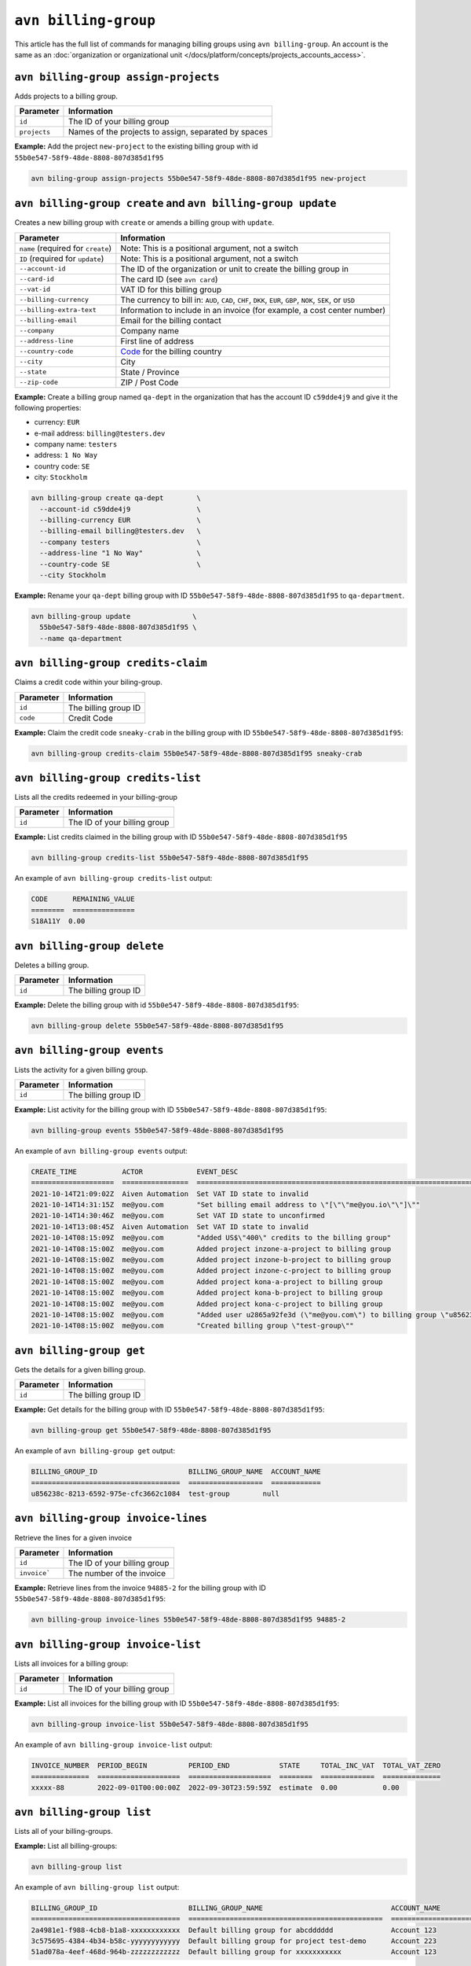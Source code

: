 ``avn billing-group``
=====================

This article has the full list of commands for managing billing groups using ``avn billing-group``. An account is the same as an :doc:`organization or organizational unit </docs/platform/concepts/projects_accounts_access>`.

``avn billing-group assign-projects``
'''''''''''''''''''''''''''''''''''''

Adds projects to a billing group.

.. list-table::
  :header-rows: 1
  :align: left

  * - Parameter
    - Information
  * - ``id``
    - The ID of your billing group
  * - ``projects``
    - Names of the projects to assign, separated by spaces

**Example:** Add the project ``new-project`` to the existing billing group with id ``55b0e547-58f9-48de-8808-807d385d1f95``

.. code:: shell

  avn biling-group assign-projects 55b0e547-58f9-48de-8808-807d385d1f95 new-project


``avn billing-group create`` and ``avn billing-group update``
'''''''''''''''''''''''''''''''''''''''''''''''''''''''''''''

Creates a new billing group with ``create`` or amends a billing group with ``update``.

.. list-table::
  :header-rows: 1
  :align: left

  * - Parameter
    - Information
  * - ``name`` (required for ``create``)
    - Note: This is a positional argument, not a switch
  * - ``ID`` (required for ``update``)
    - Note: This is a positional argument, not a switch
  * - ``--account-id``
    - The ID of the organization or unit to create the billing group in
  * - ``--card-id``
    - The card ID (see ``avn card``)
  * - ``--vat-id``
    - VAT ID for this billing group
  * - ``--billing-currency``
    - The currency to bill in: ``AUD``, ``CAD``, ``CHF``, ``DKK``, ``EUR``, ``GBP``, ``NOK``, ``SEK``, or ``USD``
  * - ``--billing-extra-text``
    - Information to include in an invoice (for example, a cost center number)
  * - ``--billing-email``
    - Email for the billing contact
  * - ``--company``
    - Company name
  * - ``--address-line``
    - First line of address
  * - ``--country-code``
    - `Code <https://en.wikipedia.org/wiki/ISO_3166-1_alpha-2#Officially_assigned_code_elements>`_ for the billing country
  * - ``--city``
    - City
  * - ``--state``
    - State / Province
  * - ``--zip-code``
    - ZIP / Post Code

**Example:** Create a billing group named ``qa-dept`` in the organization that has the account ID ``c59dde4j9`` and give it the following properties:

* currency: ``EUR``
* e-mail address: ``billing@testers.dev``
* company name: ``testers``
* address: ``1 No Way``
* country code: ``SE``
* city: ``Stockholm``

.. code:: shell

  avn billing-group create qa-dept        \
    --account-id c59dde4j9                \
    --billing-currency EUR                \
    --billing-email billing@testers.dev   \
    --company testers                     \
    --address-line "1 No Way"             \
    --country-code SE                     \
    --city Stockholm

**Example:** Rename your ``qa-dept`` billing group with ID ``55b0e547-58f9-48de-8808-807d385d1f95`` to ``qa-department``.

.. code:: shell

  avn billing-group update               \
    55b0e547-58f9-48de-8808-807d385d1f95 \
    --name qa-department 

``avn billing-group credits-claim``
''''''''''''''''''''''''''''''''''''

Claims a credit code within your biling-group.

.. list-table::
  :header-rows: 1
  :align: left

  * - Parameter
    - Information
  * - ``id``
    - The billing group ID 
  * - ``code``
    - Credit Code

**Example:** Claim the credit code ``sneaky-crab`` in the billing group with ID ``55b0e547-58f9-48de-8808-807d385d1f95``:

.. code:: shell

  avn billing-group credits-claim 55b0e547-58f9-48de-8808-807d385d1f95 sneaky-crab

``avn billing-group credits-list``
''''''''''''''''''''''''''''''''''''

Lists all the credits redeemed in your billing-group

.. list-table::
  :header-rows: 1
  :align: left

  * - Parameter
    - Information
  * - ``id``
    - The ID of your billing group

**Example:** List credits claimed in the billing group with ID ``55b0e547-58f9-48de-8808-807d385d1f95``

.. code:: shell

  avn billing-group credits-list 55b0e547-58f9-48de-8808-807d385d1f95

An example of ``avn billing-group credits-list`` output:

.. code:: text

  CODE      REMAINING_VALUE
  ========  ===============
  S18A11Y  0.00


``avn billing-group delete``
''''''''''''''''''''''''''''''''''''

Deletes a billing group.

.. list-table::
  :header-rows: 1
  :align: left

  * - Parameter
    - Information
  * - ``id``
    - The billing group ID 

**Example:** Delete the billing group with id ``55b0e547-58f9-48de-8808-807d385d1f95``:

.. code:: shell

  avn billing-group delete 55b0e547-58f9-48de-8808-807d385d1f95

``avn billing-group events``
'''''''''''''''''''''''''''''

Lists the activity for a given billing group.

.. list-table::
  :header-rows: 1
  :align: left

  * - Parameter
    - Information
  * - ``id``
    - The billing group ID 

**Example:** List activity for the billing group with ID ``55b0e547-58f9-48de-8808-807d385d1f95``:

.. code:: shell

  avn billing-group events 55b0e547-58f9-48de-8808-807d385d1f95

An example of ``avn billing-group events`` output:

.. code:: text

  CREATE_TIME           ACTOR             EVENT_DESC
  ====================  ================  ===================================================================================================================
  2021-10-14T21:09:02Z  Aiven Automation  Set VAT ID state to invalid
  2021-10-14T14:31:15Z  me@you.com        "Set billing email address to \"[\"\"me@you.io\"\"]\""
  2021-10-14T14:30:46Z  me@you.com        Set VAT ID state to unconfirmed
  2021-10-14T13:08:45Z  Aiven Automation  Set VAT ID state to invalid
  2021-10-14T08:15:09Z  me@you.com        "Added US$\"400\" credits to the billing group"
  2021-10-14T08:15:00Z  me@you.com        Added project inzone-a-project to billing group
  2021-10-14T08:15:00Z  me@you.com        Added project inzone-b-project to billing group
  2021-10-14T08:15:00Z  me@you.com        Added project inzone-c-project to billing group
  2021-10-14T08:15:00Z  me@you.com        Added project kona-a-project to billing group
  2021-10-14T08:15:00Z  me@you.com        Added project kona-b-project to billing group
  2021-10-14T08:15:00Z  me@you.com        Added project kona-c-project to billing group
  2021-10-14T08:15:00Z  me@you.com        "Added user u2865a92fe3d (\"me@you.com\") to billing group \"u856238c-8213-6592-975e-cfc3662c1084\" with type"
  2021-10-14T08:15:00Z  me@you.com        "Created billing group \"test-group\""


``avn billing-group get``
''''''''''''''''''''''''''

Gets the details for a given billing group.

.. list-table::
  :header-rows: 1
  :align: left

  * - Parameter
    - Information
  * - ``id``
    - The billing group ID

**Example:** Get details for the billing group with ID ``55b0e547-58f9-48de-8808-807d385d1f95``:

.. code:: shell

  avn billing-group get 55b0e547-58f9-48de-8808-807d385d1f95

An example of ``avn billing-group get`` output:

.. code:: text

  BILLING_GROUP_ID                      BILLING_GROUP_NAME  ACCOUNT_NAME
  ====================================  ==================  ============
  u856238c-8213-6592-975e-cfc3662c1084  test-group        null


``avn billing-group invoice-lines``
''''''''''''''''''''''''''''''''''''

Retrieve the lines for a given invoice

.. list-table::
  :header-rows: 1
  :align: left

  * - Parameter
    - Information
  * - ``id``
    - The ID of your billing group
  * -  ``invoice```
    - The number of the invoice

**Example:** Retrieve lines from the invoice ``94885-2`` for the billing group with ID ``55b0e547-58f9-48de-8808-807d385d1f95``:

.. code:: shell

  avn billing-group invoice-lines 55b0e547-58f9-48de-8808-807d385d1f95 94885-2

``avn billing-group invoice-list``
''''''''''''''''''''''''''''''''''''

Lists all invoices for a billing group:

.. list-table::
  :header-rows: 1
  :align: left

  * - Parameter
    - Information
  * - ``id``
    - The ID of your billing group

**Example:** List all invoices for the billing group with ID ``55b0e547-58f9-48de-8808-807d385d1f95``:

.. code:: shell

  avn billing-group invoice-list 55b0e547-58f9-48de-8808-807d385d1f95

An example of ``avn billing-group invoice-list`` output:

.. code:: text

  
  INVOICE_NUMBER  PERIOD_BEGIN          PERIOD_END            STATE     TOTAL_INC_VAT  TOTAL_VAT_ZERO
  ==============  ====================  ====================  ========  =============  ==============
  xxxxx-88        2022-09-01T00:00:00Z  2022-09-30T23:59:59Z  estimate  0.00           0.00

``avn billing-group list``
'''''''''''''''''''''''''''

Lists all of your billing-groups.

**Example:** List all billing-groups:

.. code:: shell

  avn billing-group list

An example of ``avn billing-group list`` output:

.. code:: text

  BILLING_GROUP_ID                      BILLING_GROUP_NAME                               ACCOUNT_NAME
  ====================================  ===============================================  ======================
  2a4981e1-f988-4cb8-b1a8-xxxxxxxxxxxx  Default billing group for abcdddddd              Account 123
  3c575695-4384-4b34-b58c-yyyyyyyyyyyy  Default billing group for project test-demo      Account 223
  51ad078a-4eef-468d-964b-zzzzzzzzzzzz  Default billing group for xxxxxxxxxxx            Account 123
